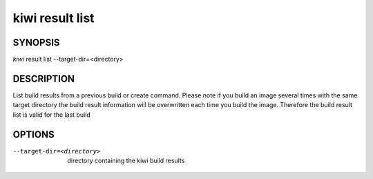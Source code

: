 kiwi result list
================

SYNOPSIS
--------

*kiwi* result list --target-dir=<directory>

DESCRIPTION
-----------

List build results from a previous build or create command.
Please note if you build an image several times with the same
target directory the build result information will be overwritten
each time you build the image. Therefore the build result list
is valid for the last build

OPTIONS
-------

--target-dir=<directory>

  directory containing the kiwi build results
